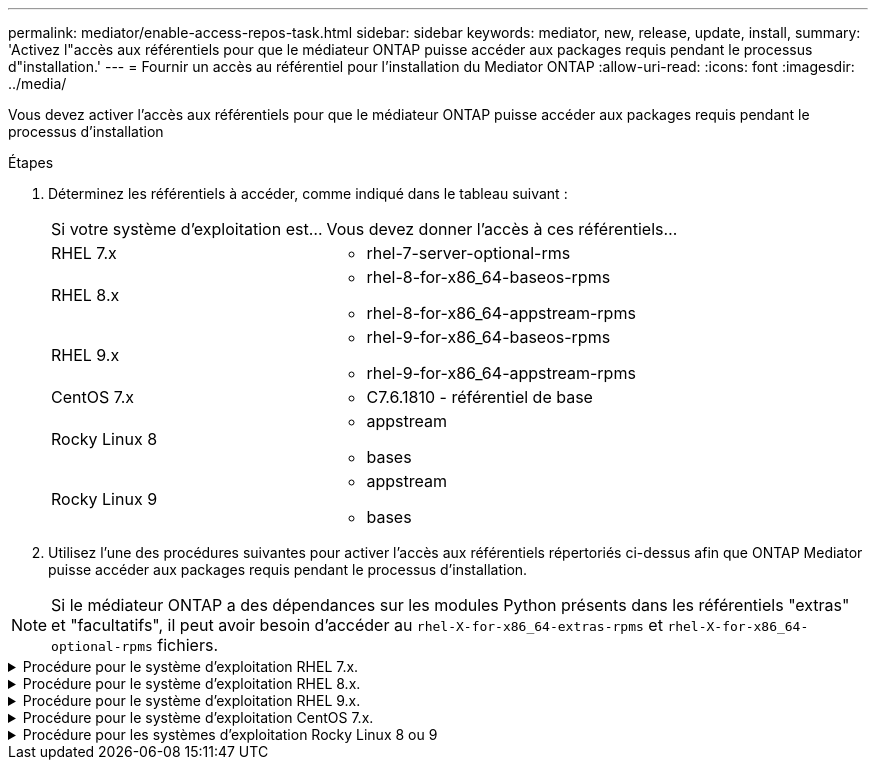 ---
permalink: mediator/enable-access-repos-task.html 
sidebar: sidebar 
keywords: mediator, new, release, update, install, 
summary: 'Activez l"accès aux référentiels pour que le médiateur ONTAP puisse accéder aux packages requis pendant le processus d"installation.' 
---
= Fournir un accès au référentiel pour l'installation du Mediator ONTAP
:allow-uri-read: 
:icons: font
:imagesdir: ../media/


[role="lead"]
Vous devez activer l'accès aux référentiels pour que le médiateur ONTAP puisse accéder aux packages requis pendant le processus d'installation

.Étapes
. Déterminez les référentiels à accéder, comme indiqué dans le tableau suivant :
+
[cols="35,65"]
|===


| Si votre système d'exploitation est... | Vous devez donner l'accès à ces référentiels... 


 a| 
RHEL 7.x
 a| 
** rhel-7-server-optional-rms




 a| 
RHEL 8.x
 a| 
** rhel-8-for-x86_64-baseos-rpms
** rhel-8-for-x86_64-appstream-rpms




 a| 
RHEL 9.x
 a| 
** rhel-9-for-x86_64-baseos-rpms
** rhel-9-for-x86_64-appstream-rpms




 a| 
CentOS 7.x
 a| 
** C7.6.1810 - référentiel de base




 a| 
Rocky Linux 8
 a| 
** appstream
** bases




 a| 
Rocky Linux 9
 a| 
** appstream
** bases


|===
. Utilisez l'une des procédures suivantes pour activer l'accès aux référentiels répertoriés ci-dessus afin que ONTAP Mediator puisse accéder aux packages requis pendant le processus d'installation.



NOTE: Si le médiateur ONTAP a des dépendances sur les modules Python présents dans les référentiels "extras" et "facultatifs", il peut avoir besoin d'accéder au `rhel-X-for-x86_64-extras-rpms` et `rhel-X-for-x86_64-optional-rpms` fichiers.

.Procédure pour le système d'exploitation RHEL 7.x.
[#rhel7x%collapsible]
====
Utilisez cette procédure si votre système d'exploitation est *RHEL 7.x* pour activer l'accès aux référentiels :

.Étapes
. Abonnez-vous au référentiel requis :
+
`subscription-manager repos --enable rhel-7-server-optional-rpms`

+
L'exemple suivant montre l'exécution de cette commande :

+
[listing]
----
[root@localhost ~]# subscription-manager repos --enable rhel-7-server-optional-rpms
Repository 'rhel-7-server-optional-rpms' is enabled for this system.
----
. Exécutez le `yum repolist` commande.
+
L'exemple suivant montre l'exécution de cette commande. Le référentiel "rhel-7-Server-optional-rpms" devrait apparaître dans la liste.

+
[listing]
----
[root@localhost ~]# yum repolist
Loaded plugins: product-id, search-disabled-repos, subscription-manager
rhel-7-server-optional-rpms | 3.2 kB  00:00:00
rhel-7-server-rpms | 3.5 kB  00:00:00
(1/3): rhel-7-server-optional-rpms/7Server/x86_64/group              |  26 kB  00:00:00
(2/3): rhel-7-server-optional-rpms/7Server/x86_64/updateinfo         | 2.5 MB  00:00:00
(3/3): rhel-7-server-optional-rpms/7Server/x86_64/primary_db         | 8.3 MB  00:00:01
repo id                                      repo name                                             status
rhel-7-server-optional-rpms/7Server/x86_64   Red Hat Enterprise Linux 7 Server - Optional (RPMs)   19,447
rhel-7-server-rpms/7Server/x86_64            Red Hat Enterprise Linux 7 Server (RPMs)              26,758
repolist: 46,205
[root@localhost ~]#
----


====
.Procédure pour le système d'exploitation RHEL 8.x.
[#rhel8x%collapsible]
====
Utilisez cette procédure si votre système d'exploitation est *RHEL 8.x* pour activer l'accès aux référentiels :

.Étapes
. Abonnez-vous au référentiel requis :
+
`subscription-manager repos --enable rhel-8-for-x86_64-baseos-rpms`

+
`subscription-manager repos --enable rhel-8-for-x86_64-appstream-rpms`

+
L'exemple suivant montre l'exécution de cette commande :

+
[listing]
----
[root@localhost ~]# subscription-manager repos --enable rhel-8-for-x86_64-baseos-rpms
Repository 'rhel-8-for-x86_64-baseos-rpms' is enabled for this system.
[root@localhost ~]# subscription-manager repos --enable rhel-8-for-x86_64-appstream-rpms
Repository 'rhel-8-for-x86_64-appstream-rpms' is enabled for this system.
----
. Exécutez le `yum repolist` commande.
+
Les nouveaux référentiels auxquels vous êtes abonné doivent apparaître dans la liste.



====
.Procédure pour le système d'exploitation RHEL 9.x.
[#rhel9x%collapsible]
====
Utilisez cette procédure si votre système d'exploitation est *RHEL 9.x* pour activer l'accès aux référentiels :

.Étapes
. Abonnez-vous au référentiel requis :
+
`subscription-manager repos --enable rhel-9-for-x86_64-baseos-rpms`

+
`subscription-manager repos --enable rhel-9-for-x86_64-appstream-rpms`

+
L'exemple suivant montre l'exécution de cette commande :

+
[listing]
----
[root@localhost ~]# subscription-manager repos --enable rhel-9-for-x86_64-baseos-rpms
Repository 'rhel-9-for-x86_64-baseos-rpms' is enabled for this system.
[root@localhost ~]# subscription-manager repos --enable rhel-9-for-x86_64-appstream-rpms
Repository 'rhel-9-for-x86_64-appstream-rpms' is enabled for this system.
----
. Exécutez le `yum repolist` commande.
+
Les nouveaux référentiels auxquels vous êtes abonné doivent apparaître dans la liste.



====
.Procédure pour le système d'exploitation CentOS 7.x.
[#centos7x%collapsible]
====
Utilisez cette procédure si votre système d'exploitation est *CentOS 7.x* pour activer l'accès aux référentiels :


NOTE: Les exemples suivants montrent un référentiel pour CentOS 7.6 et peuvent ne pas fonctionner pour d'autres versions de CentOS. Utilisez le référentiel de base pour votre version de CentOS.

.Étapes
. Ajoutez le référentiel C7.6.1810 - base. Le référentiel de coffre-fort C7.6.1810 - base contient le paquet "kernel-devel" nécessaire pour le Mediator ONTAP.
. Ajoutez les lignes suivantes à /etc/yum.repos.d/CentOS-Vault.repo.
+
[listing]
----
[C7.6.1810-base]
name=CentOS-7.6.1810 - Base
baseurl=http://vault.centos.org/7.6.1810/os/$basearch/
gpgcheck=1
gpgkey=file:///etc/pki/rpm-gpg/RPM-GPG-KEY-CentOS-7
enabled=1
----
. Exécutez le `yum repolist` commande.
+
L'exemple suivant montre l'exécution de cette commande. Le référentiel CentOS-7.6.1810 - base doit apparaître dans la liste.

+
[listing]
----
Loaded plugins: fastestmirror
Loading mirror speeds from cached hostfile
 * base: distro.ibiblio.org
 * extras: distro.ibiblio.org
 * updates: ewr.edge.kernel.org
C7.6.1810-base                                 | 3.6 kB  00:00:00
(1/2): C7.6.1810-base/x86_64/group_gz          | 166 kB  00:00:00
(2/2): C7.6.1810-base/x86_64/primary_db        | 6.0 MB  00:00:04
repo id                      repo name               status
C7.6.1810-base/x86_64        CentOS-7.6.1810 - Base  10,019
base/7/x86_64                CentOS-7 - Base         10,097
extras/7/x86_64              CentOS-7 - Extras       307
updates/7/x86_64             CentOS-7 - Updates      1,010
repolist: 21,433
[root@localhost ~]#
----


====
.Procédure pour les systèmes d'exploitation Rocky Linux 8 ou 9
[#rocky-linux-8-9%collapsible]
====
Utilisez cette procédure si votre système d'exploitation est *Rocky Linux 8* ou *Rocky Linux 9* pour permettre l'accès aux référentiels :

.Étapes
. Abonnez-vous aux référentiels requis :
+
`dnf config-manager --set-enabled baseos`

+
`dnf config-manager --set-enabled appstream`

. Exécutez un `clean` fonctionnement :
+
`dnf clean all`

. Vérifiez la liste des référentiels :
+
`dnf repolist`



....
[root@localhost ~]# dnf config-manager --set-enabled baseos
[root@localhost ~]# dnf config-manager --set-enabled appstream
[root@localhost ~]# dnf clean all
[root@localhost ~]# dnf repolist
repo id                        repo name
appstream                      Rocky Linux 8 - AppStream
baseos                         Rocky Linux 8 - BaseOS
[root@localhost ~]#
....
....
[root@localhost ~]# dnf config-manager --set-enabled baseos
[root@localhost ~]# dnf config-manager --set-enabled appstream
[root@localhost ~]# dnf clean all
[root@localhost ~]# dnf repolist
repo id                        repo name
appstream                      Rocky Linux 9 - AppStream
baseos                         Rocky Linux 9 - BaseOS
[root@localhost ~]#
....
====